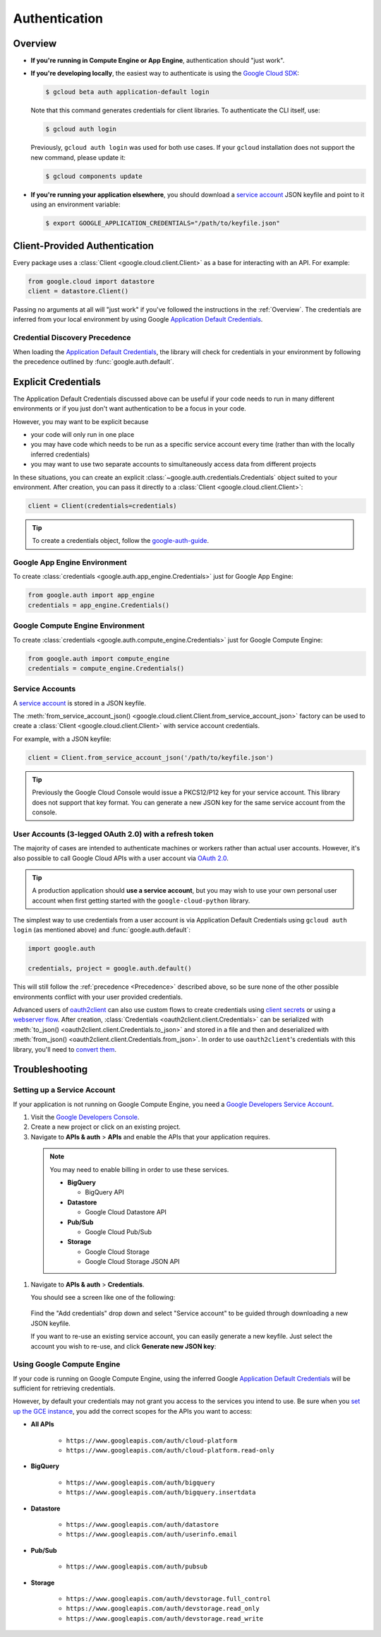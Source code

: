Authentication
**************

.. _Overview:

Overview
========

*   **If you're running in Compute Engine or App Engine**,
    authentication should "just work".

*   **If you're developing locally**,
    the easiest way to authenticate is using the `Google Cloud SDK`_:

    .. code-block:: bash

        $ gcloud beta auth application-default login

    Note that this command generates credentials for client libraries. To authenticate the CLI itself, use:

    .. code-block:: bash

        $ gcloud auth login

    Previously, ``gcloud auth login`` was used for both use cases. If
    your ``gcloud`` installation does not support the new command,
    please update it:

    .. code-block:: bash

        $ gcloud components update

.. _Google Cloud SDK: http://cloud.google.com/sdk


*   **If you're running your application elsewhere**,
    you should download a `service account`_ JSON keyfile
    and point to it using an environment variable:

    .. code-block:: bash

        $ export GOOGLE_APPLICATION_CREDENTIALS="/path/to/keyfile.json"

.. _service account: https://cloud.google.com/storage/docs/authentication#generating-a-private-key

Client-Provided Authentication
==============================

Every package uses a :class:`Client <google.cloud.client.Client>`
as a base for interacting with an API.
For example:

.. code-block:: python

    from google.cloud import datastore
    client = datastore.Client()

Passing no arguments at all will "just work" if you've followed the
instructions in the :ref:`Overview`.
The credentials are inferred from your local environment by using
Google `Application Default Credentials`_.

.. _Application Default Credentials: https://developers.google.com/identity/protocols/application-default-credentials

.. _Precedence:

Credential Discovery Precedence
-------------------------------

When loading the `Application Default Credentials`_,
the library will check for credentials in your environment by following the
precedence outlined by :func:`google.auth.default`.

Explicit Credentials
====================

The Application Default Credentials discussed above can be useful
if your code needs to run in many different environments or
if you just don't want authentication to be a focus in your code.

However, you may want to be explicit because

* your code will only run in one place
* you may have code which needs to be run as a specific service account
  every time (rather than with the locally inferred credentials)
* you may want to use two separate accounts to simultaneously access data
  from different projects

In these situations, you can create an explicit
:class:`~google.auth.credentials.Credentials` object suited to your environment.
After creation, you can pass it directly to a :class:`Client <google.cloud.client.Client>`:

.. code:: python

    client = Client(credentials=credentials)

.. tip::
    To create a credentials object, follow the `google-auth-guide`_.

.. _google-auth-guide: https://google-auth.readthedocs.io/en/latest/user-guide.html#service-account-private-key-files


Google App Engine Environment
-----------------------------

To create
:class:`credentials <google.auth.app_engine.Credentials>`
just for Google App Engine:

.. code:: python

    from google.auth import app_engine
    credentials = app_engine.Credentials()

Google Compute Engine Environment
---------------------------------

To create
:class:`credentials <google.auth.compute_engine.Credentials>`
just for Google Compute Engine:

.. code:: python

    from google.auth import compute_engine
    credentials = compute_engine.Credentials()

Service Accounts
----------------

A `service account`_ is stored in a JSON keyfile.

The
:meth:`from_service_account_json() <google.cloud.client.Client.from_service_account_json>`
factory can be used to create a :class:`Client <google.cloud.client.Client>` with
service account credentials.

For example, with a JSON keyfile:

.. code:: python

    client = Client.from_service_account_json('/path/to/keyfile.json')

.. tip::

    Previously the Google Cloud Console would issue a PKCS12/P12 key for your
    service account. This library does not support that key format. You can
    generate a new JSON key for the same service account from the console.

User Accounts (3-legged OAuth 2.0) with a refresh token
-------------------------------------------------------

The majority of cases are intended to authenticate machines or
workers rather than actual user accounts. However, it's also
possible to call Google Cloud APIs with a user account via
`OAuth 2.0`_.

.. _OAuth 2.0: https://developers.google.com/identity/protocols/OAuth2

.. tip::

    A production application should **use a service account**,
    but you may wish to use your own personal user account when first
    getting started with the ``google-cloud-python`` library.

The simplest way to use credentials from a user account is via
Application Default Credentials using ``gcloud auth login``
(as mentioned above) and :func:`google.auth.default`:

.. code:: python

    import google.auth

    credentials, project = google.auth.default()

This will still follow the :ref:`precedence <Precedence>`
described above,
so be sure none of the other possible environments conflict
with your user provided credentials.

Advanced users of `oauth2client`_ can also use custom flows to
create credentials using `client secrets`_ or using a
`webserver flow`_.
After creation, :class:`Credentials <oauth2client.client.Credentials>`
can be serialized with
:meth:`to_json() <oauth2client.client.Credentials.to_json>`
and stored in a file and then and deserialized with
:meth:`from_json() <oauth2client.client.Credentials.from_json>`. In order
to use ``oauth2client``'s credentials with this library, you'll need to
`convert them`_.

.. _oauth2client: https://github.com/Google/oauth2client.
.. _client secrets: https://developers.google.com/api-client-library/python/guide/aaa_oauth#flow_from_clientsecrets
.. _webserver flow: https://developers.google.com/api-client-library/python/guide/aaa_oauth#OAuth2WebServerFlow
.. _convert them: http://google-auth.readthedocs.io/en/stable/user-guide.html#user-credentials

Troubleshooting
===============

Setting up a Service Account
----------------------------

If your application is not running on Google Compute Engine,
you need a `Google Developers Service Account`_.

#. Visit the `Google Developers Console`_.

#. Create a new project or click on an existing project.

#. Navigate to **APIs & auth** > **APIs** and enable the APIs
   that your application requires.

   .. raw:: html

     <img src="https://raw.githubusercontent.com/GoogleCloudPlatform/gcloud-common/master/authentication/enable-apis.png"/>

  .. note::

      You may need to enable billing in order to use these services.

      * **BigQuery**

        * BigQuery API

      * **Datastore**

        * Google Cloud Datastore API

      * **Pub/Sub**

        * Google Cloud Pub/Sub

      * **Storage**

        * Google Cloud Storage
        * Google Cloud Storage JSON API

#. Navigate to **APIs & auth** > **Credentials**.

   You should see a screen like one of the following:

   .. raw:: html

     <img src="https://raw.githubusercontent.com/GoogleCloudPlatform/gcloud-common/master/authentication/create-new-service-account.png">

   .. raw:: html

     <img src="https://raw.githubusercontent.com/GoogleCloudPlatform/gcloud-common/master/authentication/create-new-service-account-existing-keys.png">

  Find the "Add credentials" drop down and select "Service account" to be
  guided through downloading a new JSON keyfile.

  If you want to re-use an existing service account,
  you can easily generate a new keyfile.
  Just select the account you wish to re-use,
  and click **Generate new JSON key**:

   .. raw:: html

     <img src="https://raw.githubusercontent.com/GoogleCloudPlatform/gcloud-common/master/authentication/reuse-service-account.png">

.. _Google Developers Console: https://console.developers.google.com/project
.. _Google Developers Service Account: https://developers.google.com/accounts/docs/OAuth2ServiceAccount

Using Google Compute Engine
---------------------------

If your code is running on Google Compute Engine,
using the inferred Google `Application Default Credentials`_
will be sufficient for retrieving credentials.

However, by default your credentials may not grant you
access to the services you intend to use.
Be sure when you `set up the GCE instance`_,
you add the correct scopes for the APIs you want to access:

* **All APIs**

    * ``https://www.googleapis.com/auth/cloud-platform``
    * ``https://www.googleapis.com/auth/cloud-platform.read-only``

* **BigQuery**

    * ``https://www.googleapis.com/auth/bigquery``
    * ``https://www.googleapis.com/auth/bigquery.insertdata``

* **Datastore**

    * ``https://www.googleapis.com/auth/datastore``
    * ``https://www.googleapis.com/auth/userinfo.email``

* **Pub/Sub**

    * ``https://www.googleapis.com/auth/pubsub``

* **Storage**

    * ``https://www.googleapis.com/auth/devstorage.full_control``
    * ``https://www.googleapis.com/auth/devstorage.read_only``
    * ``https://www.googleapis.com/auth/devstorage.read_write``

.. _set up the GCE instance: https://cloud.google.com/compute/docs/authentication#using
